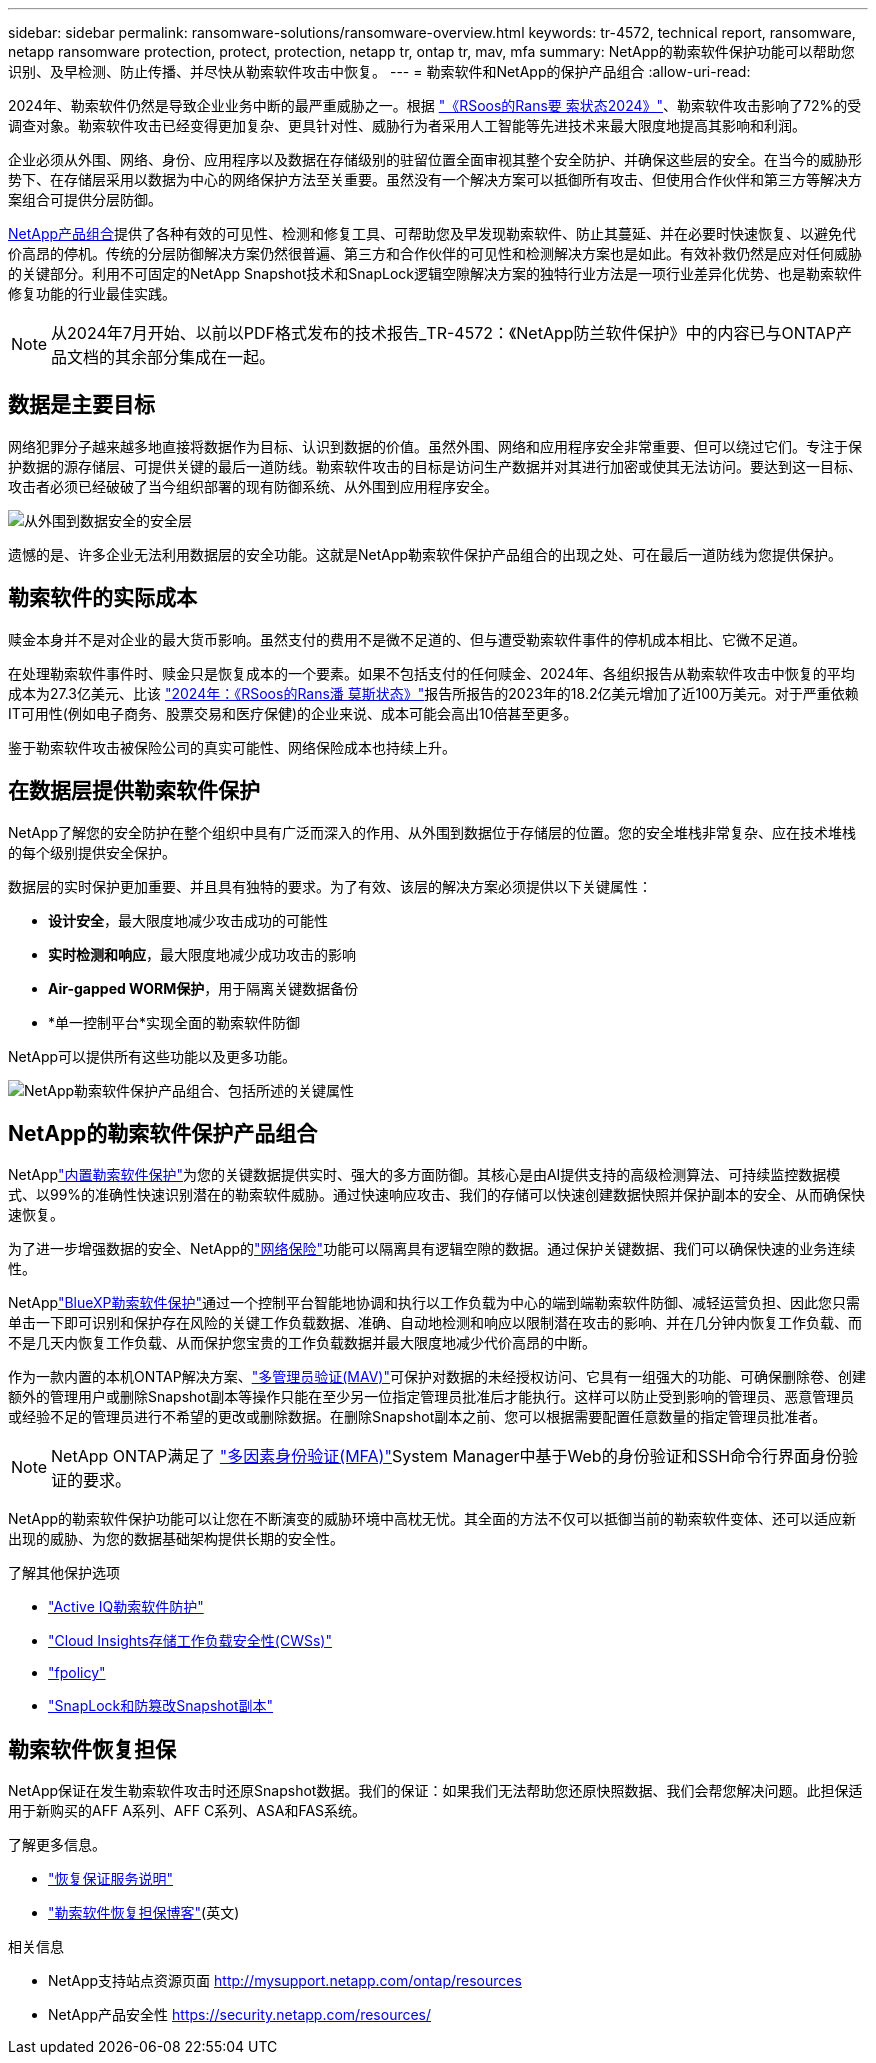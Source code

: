 ---
sidebar: sidebar 
permalink: ransomware-solutions/ransomware-overview.html 
keywords: tr-4572, technical report, ransomware, netapp ransomware protection, protect, protection, netapp tr, ontap tr, mav, mfa 
summary: NetApp的勒索软件保护功能可以帮助您识别、及早检测、防止传播、并尽快从勒索软件攻击中恢复。 
---
= 勒索软件和NetApp的保护产品组合
:allow-uri-read: 


[role="lead"]
2024年、勒索软件仍然是导致企业业务中断的最严重威胁之一。根据 https://news.sophos.com/en-us/2024/04/30/the-state-of-ransomware-2024/["《RSoos的Rans要 索状态2024》"^]、勒索软件攻击影响了72%的受调查对象。勒索软件攻击已经变得更加复杂、更具针对性、威胁行为者采用人工智能等先进技术来最大限度地提高其影响和利润。

企业必须从外围、网络、身份、应用程序以及数据在存储级别的驻留位置全面审视其整个安全防护、并确保这些层的安全。在当今的威胁形势下、在存储层采用以数据为中心的网络保护方法至关重要。虽然没有一个解决方案可以抵御所有攻击、但使用合作伙伴和第三方等解决方案组合可提供分层防御。

<<NetApp的勒索软件保护产品组合,NetApp产品组合>>提供了各种有效的可见性、检测和修复工具、可帮助您及早发现勒索软件、防止其蔓延、并在必要时快速恢复、以避免代价高昂的停机。传统的分层防御解决方案仍然很普遍、第三方和合作伙伴的可见性和检测解决方案也是如此。有效补救仍然是应对任何威胁的关键部分。利用不可固定的NetApp Snapshot技术和SnapLock逻辑空隙解决方案的独特行业方法是一项行业差异化优势、也是勒索软件修复功能的行业最佳实践。


NOTE: 从2024年7月开始、以前以PDF格式发布的技术报告_TR-4572：《NetApp防兰软件保护》中的内容已与ONTAP产品文档的其余部分集成在一起。



== 数据是主要目标

网络犯罪分子越来越多地直接将数据作为目标、认识到数据的价值。虽然外围、网络和应用程序安全非常重要、但可以绕过它们。专注于保护数据的源存储层、可提供关键的最后一道防线。勒索软件攻击的目标是访问生产数据并对其进行加密或使其无法访问。要达到这一目标、攻击者必须已经破破了当今组织部署的现有防御系统、从外围到应用程序安全。

image:ransomware-solution-layers.png["从外围到数据安全的安全层"]

遗憾的是、许多企业无法利用数据层的安全功能。这就是NetApp勒索软件保护产品组合的出现之处、可在最后一道防线为您提供保护。



== 勒索软件的实际成本

赎金本身并不是对企业的最大货币影响。虽然支付的费用不是微不足道的、但与遭受勒索软件事件的停机成本相比、它微不足道。

在处理勒索软件事件时、赎金只是恢复成本的一个要素。如果不包括支付的任何赎金、2024年、各组织报告从勒索软件攻击中恢复的平均成本为27.3亿美元、比该 https://assets.sophos.com/X24WTUEQ/at/9brgj5n44hqvgsp5f5bqcps/sophos-state-of-ransomware-2024-wp.pdf["2024年：《RSoos的Rans潘 莫斯状态》"^]报告所报告的2023年的18.2亿美元增加了近100万美元。对于严重依赖IT可用性(例如电子商务、股票交易和医疗保健)的企业来说、成本可能会高出10倍甚至更多。

鉴于勒索软件攻击被保险公司的真实可能性、网络保险成本也持续上升。



== 在数据层提供勒索软件保护

NetApp了解您的安全防护在整个组织中具有广泛而深入的作用、从外围到数据位于存储层的位置。您的安全堆栈非常复杂、应在技术堆栈的每个级别提供安全保护。

数据层的实时保护更加重要、并且具有独特的要求。为了有效、该层的解决方案必须提供以下关键属性：

* *设计安全*，最大限度地减少攻击成功的可能性
* *实时检测和响应*，最大限度地减少成功攻击的影响
* *Air-gapped WORM保护*，用于隔离关键数据备份
* *单一控制平台*实现全面的勒索软件防御


NetApp可以提供所有这些功能以及更多功能。

image:ransomware-solution-benefits.png["NetApp勒索软件保护产品组合、包括所述的关键属性"]



== NetApp的勒索软件保护产品组合

NetApplink:../ransomware-solutions/ransomware-protection.html["内置勒索软件保护"]为您的关键数据提供实时、强大的多方面防御。其核心是由AI提供支持的高级检测算法、可持续监控数据模式、以99%的准确性快速识别潜在的勒索软件威胁。通过快速响应攻击、我们的存储可以快速创建数据快照并保护副本的安全、从而确保快速恢复。

为了进一步增强数据的安全、NetApp的link:../ransomware-solutions/ransomware-cyber-vaulting.html["网络保险"]功能可以隔离具有逻辑空隙的数据。通过保护关键数据、我们可以确保快速的业务连续性。

NetApplink:../ransomware-solutions/ransomware-bluexp-protection.html["BlueXP勒索软件保护"]通过一个控制平台智能地协调和执行以工作负载为中心的端到端勒索软件防御、减轻运营负担、因此您只需单击一下即可识别和保护存在风险的关键工作负载数据、准确、自动地检测和响应以限制潜在攻击的影响、并在几分钟内恢复工作负载、而不是几天内恢复工作负载、从而保护您宝贵的工作负载数据并最大限度地减少代价高昂的中断。

作为一款内置的本机ONTAP解决方案、link:../multi-admin-verify/index.html["多管理员验证(MAV)"]可保护对数据的未经授权访问、它具有一组强大的功能、可确保删除卷、创建额外的管理用户或删除Snapshot副本等操作只能在至少另一位指定管理员批准后才能执行。这样可以防止受到影响的管理员、恶意管理员或经验不足的管理员进行不希望的更改或删除数据。在删除Snapshot副本之前、您可以根据需要配置任意数量的指定管理员批准者。


NOTE: NetApp ONTAP满足了 https://www.netapp.com/pdf.html?item=/media/17055-tr4647pdf.pdf["多因素身份验证(MFA)"^]System Manager中基于Web的身份验证和SSH命令行界面身份验证的要求。

NetApp的勒索软件保护功能可以让您在不断演变的威胁环境中高枕无忧。其全面的方法不仅可以抵御当前的勒索软件变体、还可以适应新出现的威胁、为您的数据基础架构提供长期的安全性。

.了解其他保护选项
* link:../ransomware-solutions/ransomware-active-iq.html["Active IQ勒索软件防护"]
* link:../ransomware-solutions/ransomware-CI-workload-security.html["Cloud Insights存储工作负载安全性(CWSs)"]
* link:../ransomware-solutions/ransomware-fpolicy.html["fpolicy"]
* link:../ransomware-solutions/ransomware-snaplock-tamperproof-snapshots.html["SnapLock和防篡改Snapshot副本"]




== 勒索软件恢复担保

NetApp保证在发生勒索软件攻击时还原Snapshot数据。我们的保证：如果我们无法帮助您还原快照数据、我们会帮您解决问题。此担保适用于新购买的AFF A系列、AFF C系列、ASA和FAS系统。

.了解更多信息。
* https://www.netapp.com/how-to-buy/sales-terms-and-conditions/additional-terms/ransomware-recovery-guarantee/["恢复保证服务说明"^]
* https://www.netapp.com/blog/ransomware-recovery-guarantee/["勒索软件恢复担保博客"^](英文)


.相关信息
* NetApp支持站点资源页面 http://mysupport.netapp.com/ontap/resources[]
* NetApp产品安全性 https://security.netapp.com/resources/[]

